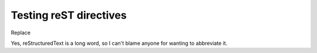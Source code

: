 Testing reST directives
=======================

Replace

.. |reST| replace:: reStructuredText

Yes, |reST| is a long word, so I can't blame anyone for wanting to
abbreviate it.

